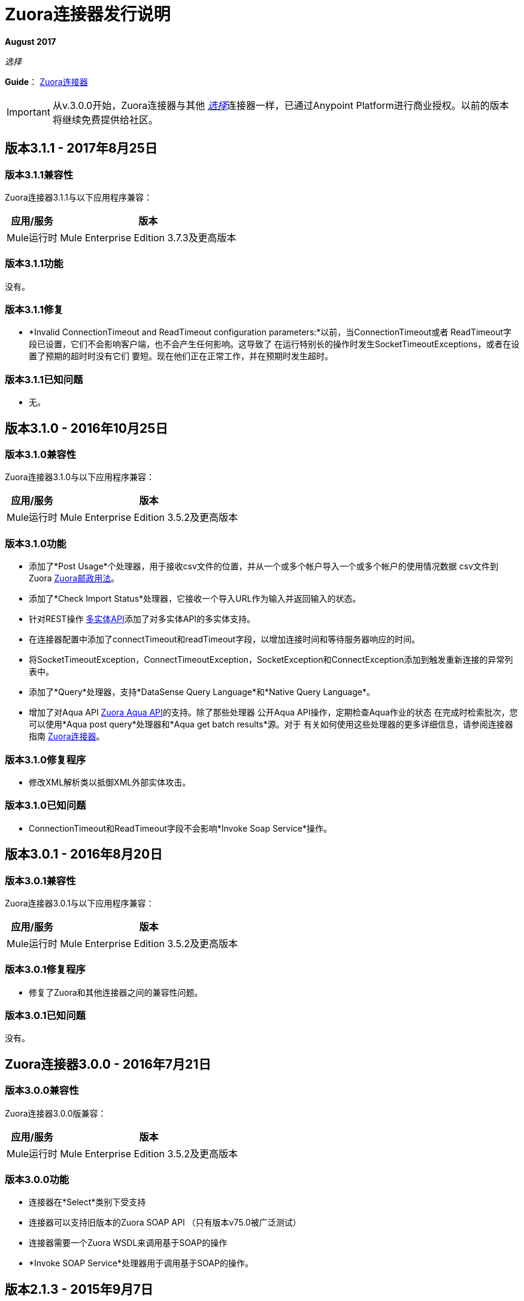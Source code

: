 =  Zuora连接器发行说明
:keywords: release notes, zuora, connector

*August 2017*

_选择_

*Guide*： link:/mule-user-guide/v/3.8/zuora-connector[Zuora连接器]

[IMPORTANT]
从v.3.0.0开始，Zuora连接器与其他 link:/mule-user-guide/v/3.8/anypoint-connectors#connector-categories[_选择_]连接器一样，已通过Anypoint Platform进行商业授权。以前的版本将继续免费提供给社区。

== 版本3.1.1  -  2017年8月25日

=== 版本3.1.1兼容性

Zuora连接器3.1.1与以下应用程序兼容：

[%header%autowidth.spread]
|===
|应用/服务|版本
| Mule运行时| Mule Enterprise Edition 3.7.3及更高版本
| {Zuora的{1}} V75
|===

=== 版本3.1.1功能

没有。

=== 版本3.1.1修复

*  *Invalid ConnectionTimeout and ReadTimeout configuration parameters:*以前，当ConnectionTimeout或者
ReadTimeout字段已设置，它们不会影响客户端，也不会产生任何影响。这导致了
在运行特别长的操作时发生SocketTimeoutExceptions，或者在设置了预期的超时时没有它们
要短。现在他们正在正常工作，并在预期时发生超时。

=== 版本3.1.1已知问题

* 无。

== 版本3.1.0  -  2016年10月25日

=== 版本3.1.0兼容性

Zuora连接器3.1.0与以下应用程序兼容：

[%header%autowidth.spread]
|===
|应用/服务|版本
| Mule运行时| Mule Enterprise Edition 3.5.2及更高版本
| {Zuora的{1}} V75
|===

=== 版本3.1.0功能

* 添加了*Post Usage*个处理器，用于接收csv文件的位置，并从一个或多个帐户导入一个或多个帐户的使用情况数据
csv文件到Zuora link:https://knowledgecenter.zuora.com/DC_Developers/REST_API/B_REST_API_reference/Usage/1_POST_usage[Zuora邮政用法]。
* 添加了*Check Import Status*处理器，它接收一个导入URL作为输入并返回输入的状态。
* 针对REST操作 link:https://knowledgecenter.zuora.com/BB_Introducing_Z_Business/Multi-entity[多实体API]添加了对多实体API的多实体支持。
* 在连接器配置中添加了connectTimeout和readTimeout字段，以增加连接时间和等待服务器响应的时间。
* 将SocketTimeoutException，ConnectTimeoutException，SocketException和ConnectException添加到触发重新连接的异常列表中。
* 添加了*Query*处理器，支持*DataSense Query Language*和*Native Query Language*。
* 增加了对Aqua API link:https://knowledgecenter.zuora.com/DC_Developers/Aggregate_Query_API[Zuora Aqua API]的支持。除了那些处理器
公开Aqua API操作，定期检查Aqua作业的状态
在完成时检索批次，您可以使用*Aqua post query*处理器和*Aqua get batch results*源。对于
有关如何使用这些处理器的更多详细信息，请参阅连接器指南 link:/mule-user-guide/v/3.8/zuora-connector[Zuora连接器]。


=== 版本3.1.0修复程序

* 修改XML解析类以抵御XML外部实体攻击。

=== 版本3.1.0已知问题

*  ConnectionTimeout和ReadTimeout字段不会影响*Invoke Soap Service*操作。

== 版本3.0.1  -  2016年8月20日

=== 版本3.0.1兼容性

Zuora连接器3.0.1与以下应用程序兼容：

[%header%autowidth.spread]
|===
|应用/服务|版本
| Mule运行时| Mule Enterprise Edition 3.5.2及更高版本
| {Zuora的{1}} V75
|===


=== 版本3.0.1修复程序

* 修复了Zuora和其他连接器之间的兼容性问题。

=== 版本3.0.1已知问题

没有。


==  Zuora连接器3.0.0  -  2016年7月21日

=== 版本3.0.0兼容性

Zuora连接器3.0.0版兼容：

[%header%autowidth.spread]
|===
|应用/服务|版本
| Mule运行时| Mule Enterprise Edition 3.5.2及更高版本
| {Zuora的{1}} V75
|===

=== 版本3.0.0功能

* 连接器在*Select*类别下受支持
* 连接器可以支持旧版本的Zuora SOAP API
（只有版本v75.0被广泛测试）
* 连接器需要一个Zuora WSDL来调用基于SOAP的操作
*  *Invoke SOAP Service*处理器用于调用基于SOAP的操作。

== 版本2.1.3  -  2015年9月7日

=== 版本2.1.3兼容性

Zuora连接器2.1.3与以下应用程序兼容：


[%header%autowidth.spread]
|===
| 应用/服务 |版本
| Mule运行时	| 3.5.0或更高版本
| Zuora API版本	| 68.0  |
|===

=== 版本2.1.3特性

* 支持68.0 API版本

=== 版本2.1.3修复

没有。

=== 版本2.1.3已知问题

没有。

== 另请参阅

*  https://forums.mulesoft.com [MuleSoft论坛]。
*  https://support.mulesoft.com [联系MuleSoft支持]。
